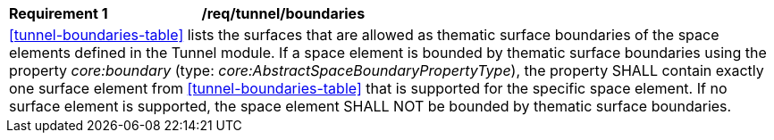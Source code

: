 [[req_tunnel_boundaries]]
[width="100%",cols="2,6"]
|===
^|*Requirement  {counter:req-id}* |*/req/tunnel/boundaries*
2+|<<tunnel-boundaries-table>> lists the surfaces that are allowed as thematic surface boundaries of the space elements defined in the Tunnel module. If a space element is bounded by thematic surface boundaries using the property _core:boundary_ (type: _core:AbstractSpaceBoundaryPropertyType_), the property SHALL contain exactly one surface element from <<tunnel-boundaries-table>> that is supported for the specific space element. If no surface element is supported, the space element SHALL NOT be bounded by thematic surface boundaries.
|===
